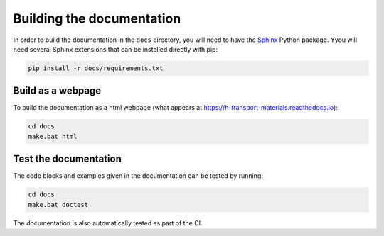 Building the documentation
==========================

In order to build the documentation in the ``docs`` directory, you will need to have the `Sphinx <https://www.sphinx-doc.org/en/master/>`_ Python package.
Yyou will need several Sphinx extensions that can be installed directly with pip:

.. code-block::

    pip install -r docs/requirements.txt

Build as a webpage
------------------

To build the documentation as a html webpage (what appears at https://h-transport-materials.readthedocs.io):

.. code::

    cd docs
    make.bat html

Test the documentation
----------------------

The code blocks and examples given in the documentation can be tested by running:

.. code::

    cd docs
    make.bat doctest

The documentation is also automatically tested as part of the CI.

